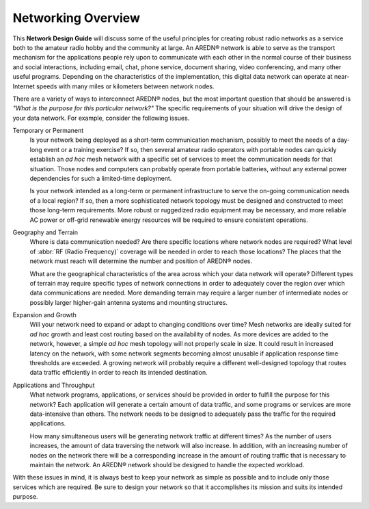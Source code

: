 ===================
Networking Overview
===================

This **Network Design Guide** will discuss some of the useful principles for creating robust radio networks as a service both to the amateur radio hobby and the community at large. An AREDN® network is able to serve as the transport mechanism for the applications people rely upon to communicate with each other in the normal course of their business and social interactions, including email, chat, phone service, document sharing, video conferencing, and many other useful programs. Depending on the characteristics of the implementation, this digital data network can operate at near-Internet speeds with many miles or kilometers between network nodes.

There are a variety of ways to interconnect AREDN® nodes, but the most important question that should be answered is *"What is the purpose for this particular network?"* The specific requirements of your situation will drive the design of your data network. For example, consider the following issues.

Temporary or Permanent
  Is your network being deployed as a short-term communication mechanism, possibly to meet the needs of a day-long event or a training exercise? If so, then several amateur radio operators with portable nodes can quickly establish an *ad hoc* mesh network with a specific set of services to meet the communication needs for that situation. Those nodes and computers can probably operate from portable batteries, without any external power dependencies for such a limited-time deployment.

  Is your network intended as a long-term or permanent infrastructure to serve the on-going communication needs of a local region? If so, then a more sophisticated network topology must be designed and constructed to meet those long-term requirements. More robust or ruggedized radio equipment may be necessary, and more reliable AC power or off-grid renewable energy resources will be required to ensure consistent operations.

Geography and Terrain
  Where is data communication needed? Are there specific locations where network nodes are required? What level of :abbr:`RF (Radio Frequency)` coverage will be needed in order to reach those locations? The places that the network must reach will determine the number and position of AREDN® nodes.

  What are the geographical characteristics of the area across which your data network will operate? Different types of terrain may require specific types of network connections in order to adequately cover the region over which data communications are needed. More demanding terrain may require a larger number of intermediate nodes or possibly larger higher-gain antenna systems and mounting structures.

Expansion and Growth
  Will your network need to expand or adapt to changing conditions over time? Mesh networks are ideally suited for *ad hoc* growth and least cost routing based on the availability of nodes. As more devices are added to the network, however, a simple *ad hoc* mesh topology will not properly scale in size. It could result in increased latency on the network, with some network segments becoming almost unusable if application response time thresholds are exceeded. A growing network will probably require a different well-designed topology that routes data traffic efficiently in order to reach its intended destination.

Applications and Throughput
  What network programs, applications, or services should be provided in order to fulfill the purpose for this network? Each application will generate a certain amount of data traffic, and some programs or services are more data-intensive than others. The network needs to be designed to adequately pass the traffic for the required applications.

  How many simultaneous users will be generating network traffic at different times? As the number of users increases, the amount of data traversing the network will also increase. In addition, with an increasing number of nodes on the network there will be a corresponding increase in the amount of routing traffic that is necessary to maintain the network. An AREDN® network should be designed to handle the expected workload.

With these issues in mind, it is always best to keep your network as simple as possible and to include only those services which are required. Be sure to design your network so that it accomplishes its mission and suits its intended purpose.
